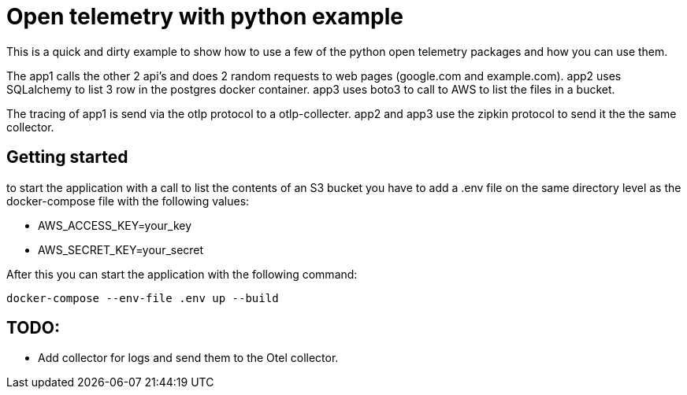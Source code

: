 :source-highlighter: rouge

# Open telemetry with python example

This is a quick and dirty example to show how to use a few of the python open telemetry packages and how you can use them.

The app1 calls the other 2 api's and does 2 random requests to web pages (google.com and example.com).
app2 uses SQLalchemy to list 3 row in the postgres docker container.
app3 uses boto3 to call to AWS to list the files in a bucket.

The tracing of app1 is send via the otlp protocol to a otlp-collecter. app2 and app3 use the zipkin protocol to send it the the same collector.

## Getting started

to start the application with a call to list the contents of an S3 bucket you have to add a .env file on the same directory level as the docker-compose file with the following values:

- AWS_ACCESS_KEY=your_key
- AWS_SECRET_KEY=your_secret

After this you can start the application with the following command:

[source,bash]
----
docker-compose --env-file .env up --build
----

## TODO:
- Add collector for logs and send them to the Otel collector.
